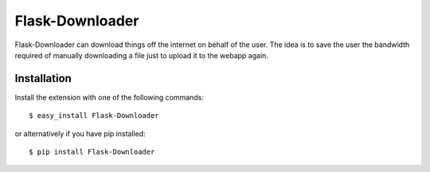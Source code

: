 Flask-Downloader
================

.. module:: flaskext.downloader

Flask-Downloader can download things off the internet on behalf of the user. The
idea is to save the user the bandwidth required of manually downloading a file
just to upload it to the webapp again.

.. _Flask: http://flask.pocoo.org/


Installation
------------

Install the extension with one of the following commands::

    $ easy_install Flask-Downloader

or alternatively if you have pip installed::

    $ pip install Flask-Downloader

